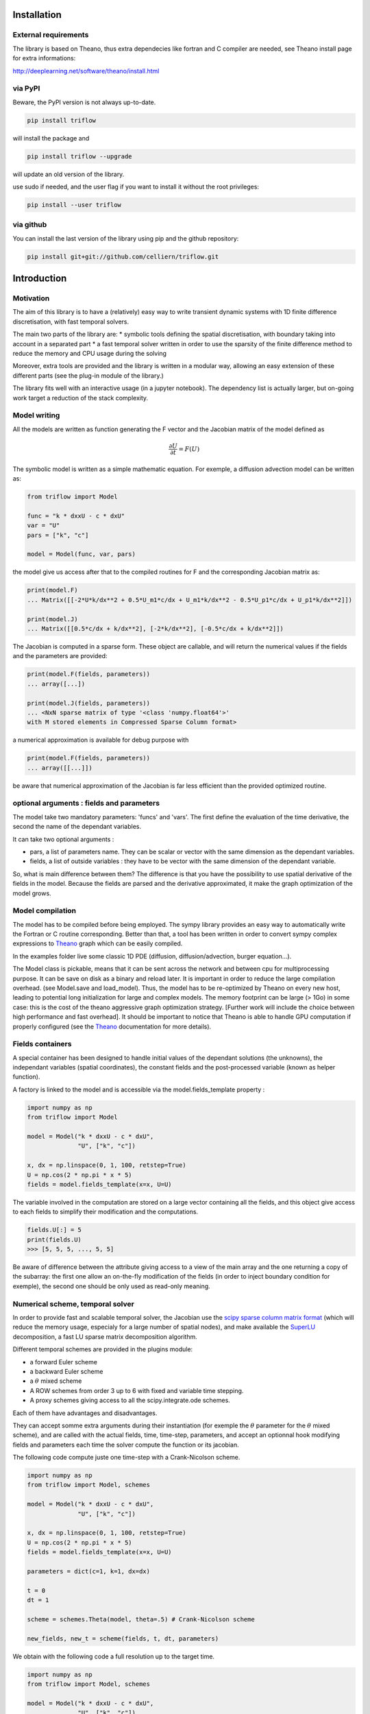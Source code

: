 Installation
===============


External requirements
---------------------

The library is based on Theano, thus extra dependecies like fortran and C compiler are needed, see Theano install page for extra informations:

http://deeplearning.net/software/theano/install.html


via PyPI
---------

Beware, the PyPI version is not always up-to-date.

.. code:: bash

    pip install triflow

will install the package and

.. code:: bash

    pip install triflow --upgrade

will update an old version of the library.

use sudo if needed, and the user flag if you want to install it without the root privileges:

.. code:: bash

    pip install --user triflow

.. via Conda
.. ----------

.. The library is also available on a conda channel (not always up to date) :

.. .. code:: bash

..     conda install -c celliern triflow


via github
-----------

You can install the last version of the library using pip and the github repository:

.. code:: bash

    pip install git+git://github.com/celliern/triflow.git


Introduction
===============

Motivation
-----------------

The aim of this library is to have a (relatively) easy way to write transient dynamic systems with 1D finite difference discretisation, with fast temporal solvers.

The main two parts of the library are:
* symbolic tools defining the spatial discretisation, with boundary taking into account in a separated part
* a fast temporal solver written in order to use the sparsity of the finite difference method to reduce the memory and CPU usage during the solving

Moreover, extra tools are provided and the library is written in a modular way, allowing an easy extension of these different parts (see the plug-in module of the library.)

The library fits well with an interactive usage (in a jupyter notebook). The dependency list is actually larger, but on-going work target a reduction of the stack complexity.

Model writing
-----------------

All the models are written as function generating the F vector and the Jacobian matrix of the model defined as

.. math::

    \frac{\partial U}{\partial t} = F(U)

The symbolic model is written as a simple mathematic equation. For exemple, a diffusion advection model can be written as:

.. code-block:: python3

    from triflow import Model

    func = "k * dxxU - c * dxU"
    var = "U"
    pars = ["k", "c"]

    model = Model(func, var, pars)

the model give us access after that to the compiled routines for F and the corresponding Jacobian matrix as:

.. code-block:: python3

    print(model.F)
    ... Matrix([[-2*U*k/dx**2 + 0.5*U_m1*c/dx + U_m1*k/dx**2 - 0.5*U_p1*c/dx + U_p1*k/dx**2]])

    print(model.J)
    ... Matrix([[0.5*c/dx + k/dx**2], [-2*k/dx**2], [-0.5*c/dx + k/dx**2]])

The Jacobian is computed in a sparse form. These object are callable, and will return the numerical values if the fields and the parameters are provided:

.. code-block:: python3

    print(model.F(fields, parameters))
    ... array([...])

    print(model.J(fields, parameters))
    ... <NxN sparse matrix of type '<class 'numpy.float64'>'
    with M stored elements in Compressed Sparse Column format>

a numerical approximation is available for debug purpose with

.. code-block:: python3

    print(model.F(fields, parameters))
    ... array([[...]])

be aware that numerical approximation of the Jacobian is far less efficient than the provided optimized routine.

optional arguments : fields and parameters
------------------------------------------

The model take two mandatory parameters: 'funcs' and 'vars'. The first define the evaluation of the time derivative, the second the name of the dependant variables.

It can take two optional arguments :

* pars, a list of parameters name. They can be scalar or vector with the same dimension as the dependant variables.
* fields, a list of outside variables : they have to be vector with the same dimension of the dependant variable.

So, what is main difference between them? The difference is that you have the possibility to use spatial derivative of the fields in the model. Because the fields are parsed and the derivative approximated, it make the graph optimization of the model grows.


Model compilation
------------------

The model has to be compiled before being employed. The sympy library provides an easy way to automatically write the Fortran or C routine corresponding. Better than that, a tool has been written in order to convert sympy complex expressions to Theano_ graph which can be easily compiled.

In the examples folder live some classic 1D PDE (diffusion, diffusion/advection, burger equation...).

The Model class is pickable, means that it can be sent across the network and between cpu for multiprocessing purpose. It can be save on disk as a binary and reload later. It is important in order to reduce the large compilation overhead. (see Model.save and load_model). Thus, the model has to be re-optimized by Theano on every new host, leading to potential long initialization for large and complex models. The memory footprint can be large (> 1Go) in some case: this is the cost of the theano aggressive graph optimization strategy. [Further work will include the choice between high performance and fast overhead]. It should be important to notice that Theano is able to handle GPU computation if properly configured (see the Theano_ documentation for more details).

Fields containers
------------------

A special container has been designed to handle initial values of the dependant solutions (the unknowns), the independant variables (spatial coordinates), the constant fields and the post-processed variable (known as helper function).

A factory is linked to the model and is accessible via the model.fields_template property :

.. code-block:: python3

    import numpy as np
    from triflow import Model

    model = Model("k * dxxU - c * dxU",
                  "U", ["k", "c"])

    x, dx = np.linspace(0, 1, 100, retstep=True)
    U = np.cos(2 * np.pi * x * 5)
    fields = model.fields_template(x=x, U=U)

The variable involved in the computation are stored on a large vector containing all the fields, and this object give access to each fields to simplify their modification and the computations.

.. code-block:: python3

    fields.U[:] = 5
    print(fields.U)
    >>> [5, 5, 5, ..., 5, 5]

Be aware of difference between the attribute giving access to a view of the main array and the one returning a copy of the subarray: the first one allow an on-the-fly modification of the fields (in order to inject boundary condition for exemple), the second one should be only used as read-only meaning.

Numerical scheme, temporal solver
----------------------------------

In order to provide fast and scalable temporal solver, the Jacobian use the `scipy sparse column matrix format`_ (which will reduce the memory usage, especialy for a large number of spatial nodes), and make available the SuperLU_ decomposition, a fast LU sparse matrix decomposition algorithm.

Different temporal schemes are provided in the plugins module:

* a forward Euler scheme
* a backward Euler scheme
* a :math:`\theta` mixed scheme
* A ROW schemes from order 3 up to 6 with fixed and variable time stepping.
* A proxy schemes giving access to all the scipy.integrate.ode schemes.

Each of them have advantages and disadvantages.

They can accept somme extra arguments during their instantiation (for exemple the :math:`\theta` parameter for the :math:`\theta` mixed scheme), and are called with the actual fields, time, time-step, parameters, and accept an optionnal hook modifying fields and parameters each time the solver compute the function or its jacobian.

The following code compute juste one time-step with a Crank-Nicolson scheme.

.. code-block:: python3

    import numpy as np
    from triflow import Model, schemes

    model = Model("k * dxxU - c * dxU",
                  "U", ["k", "c"])

    x, dx = np.linspace(0, 1, 100, retstep=True)
    U = np.cos(2 * np.pi * x * 5)
    fields = model.fields_template(x=x, U=U)

    parameters = dict(c=1, k=1, dx=dx)

    t = 0
    dt = 1

    scheme = schemes.Theta(model, theta=.5) # Crank-Nicolson scheme

    new_fields, new_t = scheme(fields, t, dt, parameters)

We obtain with the following code a full resolution up to the target time.

.. code-block:: python3

    import numpy as np
    from triflow import Model, schemes

    model = Model("k * dxxU - c * dxU",
                  "U", ["k", "c"])

    x, dx = np.linspace(0, 1, 100, retstep=True)
    U = np.cos(2 * np.pi * x * 5)
    fields = model.fields_template(x=x, U=U)

    parameters = dict(c=1, k=1, dx=dx)

    tmax = 1000
    t = 0
    dt = 1

    scheme = schemes.Theta(model, theta=.5) # Crank-Nicolson scheme

    while t <= tmax:
        fields, t = scheme(fields, t, dt, parameters)

hook and boundary conditions
^^^^^^^^^^^^^^^^^^^^^^^^^^^^

The hook function is used in order to deal with variable and conditional parameters and boundary condition.

Inside the model, the fields are padded in order to solve the equation. If the parameter "periodic" is used, the pad function is used with the mode "wrap" leading to periodic fields. If not, the mode "edge" is used, repeating the first and last node. It is very easy to implement Dirichlet condition with the following function:

.. code-block:: python3

    import numpy as np
    from triflow import Model, schemes

    model = Model("k * dxxU",
                  "U", ["k"])

    x, dx = np.linspace(0, 1, 50, retstep=True)
    U = np.cos(2 * np.pi * x * 1.5)
    fields = model.fields_template(x=x, U=U)

    parameters = dict(k=1e-3, dx=dx,
                      time_stepping=True,
                      tol=1E-2, periodic=False)

    tmax = 1
    t = 0
    dt = .01

    scheme = schemes.RODASPR(model)

    def dirichlet_condition(fields, t, pars):
        fields.U[0] = 1
        fields.U[-1] = 1
        return fields, pars

    while t <= tmax:
        fields, t = scheme(fields, t, dt,
                           parameters, hook=dirichlet_condition)

Displays
^^^^^^^^

Hooks are called every internal time step and allow granular modification of the parameters or fields.

Displays have to be called by the user and can not modify the fields or parameters, but can display or save data during the simulation.

Like the hooks, they are basically callable or coroutine taking fields or the other to output post-processed data. The built-ins displays are detailed on the section of the same name. The following example show how we can plot the dependant variable U and the number of internal iteration during the simulation.

.. code-block:: python3

    import numpy as np
    from triflow import Model, Simulation
    from triflow.plugins.displays import bokeh_probes_update


    model = Model(funcs="k * dxxU - c * dxU", vars="U", pars=["k", "c"])
    parameters = dict(time_stepping=True,
                      tol=1E-1, dt=1, tmax=100,
                      periodic=True,
                      c=1, k=1E-6)

    x = np.linspace(-2 * np.pi, 2 * np.pi, 100, endpoint=False)
    U = np.cos(x) + 2

    fields = model.fields_template(x=x, U=U)
    simul = Simulation(model, fields, 0, parameters)

    def internal_iter(t, simul):
        return simul.scheme.internal_iter

    bokeh_probe = bokeh_probes_update({'niter': internal_iter})

    for fields, t in simul:
        bokeh_probe.send((t, simul))

.. _Theano: http://deeplearning.net/software/theano/
.. _Sympy: http://www.sympy.org/en/index.html
.. _Numpy: http://www.sympy.org/en/index.html
.. _scipy sparse column matrix format: https://docs.scipy.org/doc/scipy-0.18.1/reference/generated/scipy.sparse.csc_matrix.html
.. _SuperLU: http://crd-legacy.lbl.gov/~xiaoye/SuperLU/
